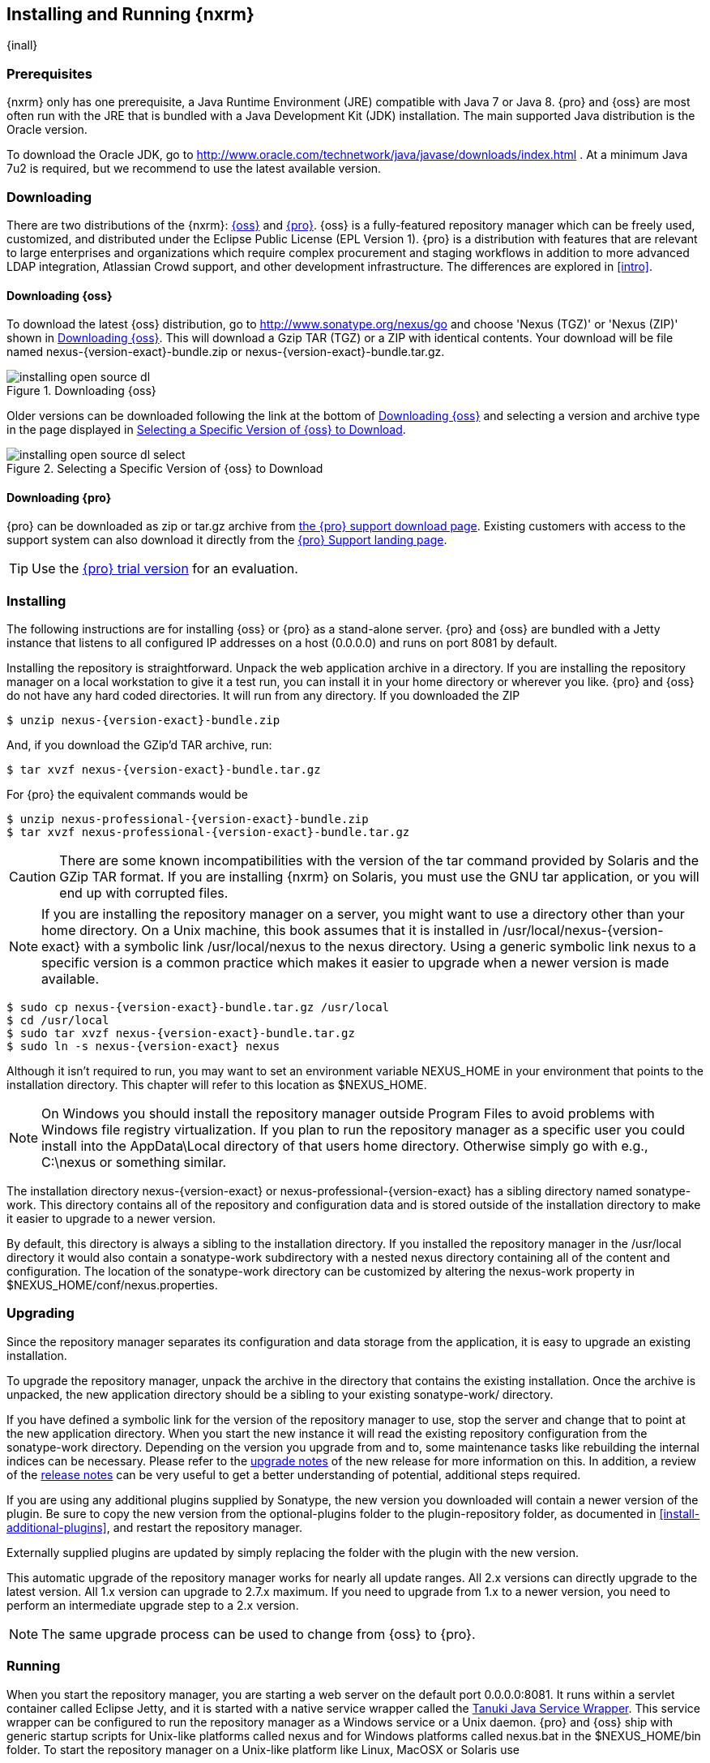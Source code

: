 [[install]]
== Installing and Running {nxrm}

{inall}

[[prerequisites]]
=== Prerequisites

{nxrm} only has one prerequisite, a Java Runtime Environment (JRE) compatible with Java 7 or Java 8. {pro} and
{oss} are most often run with the JRE that is bundled with a Java Development Kit (JDK) installation. The main
supported Java distribution is the Oracle version.

To download the Oracle JDK, go to http://www.oracle.com/technetwork/java/javase/downloads/index.html . At a
minimum Java 7u2 is required, but we recommend to use the latest available version.

[[downloading]]
=== Downloading

There are two distributions of the {nxrm}: http://nexus.sonatype.org/[{oss}] 
and http://links.sonatype.com/products/nexus/pro/home[{pro}].  {oss} is a fully-featured repository
manager which can be freely used, customized, and distributed under
the Eclipse Public License (EPL Version 1). {pro} is a
distribution with features that are relevant to large
enterprises and organizations which require complex procurement and
staging workflows in addition to more advanced LDAP integration,
Atlassian Crowd support, and other development infrastructure. The
differences are explored in <<intro>>.

==== Downloading {oss}

To download the latest {oss} distribution, go to http://www.sonatype.org/nexus/go[http://www.sonatype.org/nexus/go]
and choose 'Nexus (TGZ)' or 'Nexus (ZIP)' shown in <<fig-installing-open-source-dl>>. This will download a Gzip TAR (TGZ)
or a ZIP with identical contents. Your download will be file named +nexus-{version-exact}-bundle.zip+ or
+nexus-{version-exact}-bundle.tar.gz+.

[[fig-installing-open-source-dl]]
.Downloading {oss}
image::figs/web/installing-open-source-dl.png[scale=40]

Older versions can be downloaded following the link at the bottom of
<<fig-installing-open-source-dl>> and selecting a version and archive
type in the page displayed in
<<fig-installing-open-source-dl-select>>.

[[fig-installing-open-source-dl-select]]
.Selecting a Specific Version of {oss} to Download
image::figs/web/installing-open-source-dl-select.png[scale=30]

==== Downloading {pro}

{pro} can be downloaded as +zip+ or +tar.gz+ archive from
http://links.sonatype.com/products/nexus/pro/download[the {pro} support download page]. Existing customers with access to the support
system can also download it directly from the
http://links.sonatype.com/products/nexus/pro/support[{pro} Support landing page].

TIP: Use the http://www.sonatype.com/nexus/free-trial[{pro} trial
version] for an evaluation.

[[installing]]
===  Installing

The following instructions are for installing {oss} or {pro} as a stand-alone server. {pro} and {oss} are bundled
with a Jetty instance that listens to all configured IP addresses on a host (0.0.0.0) and runs on port 8081 by
default.

Installing the repository is straightforward. Unpack the web application archive in a directory. If you are
installing the repository manager on a local workstation to give it a test run, you can install it in your home
directory or wherever you like. {pro} and {oss} do not have any hard coded directories. It will run from any
directory. If you downloaded the ZIP

[subs="attributes"]
----
$ unzip nexus-{version-exact}-bundle.zip
----

And, if you download the GZip'd TAR archive, run:

[subs="attributes"]
----
$ tar xvzf nexus-{version-exact}-bundle.tar.gz
----

For {pro} the equivalent commands would be 

[subs="attributes"]
----
$ unzip nexus-professional-{version-exact}-bundle.zip
$ tar xvzf nexus-professional-{version-exact}-bundle.tar.gz
----

CAUTION: There are some known incompatibilities with the version of the tar command provided by Solaris and the
GZip TAR format. If you are installing {nxrm} on Solaris, you must use the GNU tar application, or you will end up
with corrupted files.

NOTE: If you are installing the repository manager on a server, you might want to use a directory other than your
home directory. On a Unix machine, this book assumes that it is installed in +/usr/local/nexus-{version-exact}+
with a symbolic link +/usr/local/nexus+ to the +nexus+ directory. Using a generic symbolic link +nexus+ to a
specific version is a common practice which makes it easier to upgrade when a newer version is made available.

[subs="attributes"]
----
$ sudo cp nexus-{version-exact}-bundle.tar.gz /usr/local
$ cd /usr/local
$ sudo tar xvzf nexus-{version-exact}-bundle.tar.gz
$ sudo ln -s nexus-{version-exact} nexus
----

Although it isn't required to run, you may want to set an environment variable NEXUS_HOME in your environment that
points to the installation directory. This chapter will refer to this location as +$NEXUS_HOME+.

NOTE: On Windows you should install the repository manager outside +Program Files+ to avoid problems with Windows
file registry virtualization. If you plan to run the repository manager as a specific user you could install into
the +AppData\Local+ directory of that users home directory. Otherwise simply go with e.g., +C:\nexus+ or something
similar.

The installation directory +nexus-{version-exact}+ or +nexus-professional-{version-exact}+ has a sibling directory
named +sonatype-work+. This directory contains all of the repository and configuration data and is stored outside
of the installation directory to make it easier to upgrade to a newer version.

By default, this directory is always a sibling to the installation directory. If you installed the repository
manager in the +/usr/local+ directory it would also contain a +sonatype-work+ subdirectory with a nested +nexus+
directory containing all of the content and configuration. The location of the +sonatype-work+ directory can be
customized by altering the nexus-work property in +$NEXUS_HOME/conf/nexus.properties+.

[[upgrading]]
=== Upgrading

Since the repository manager separates its configuration and data storage from the application, it is easy to
upgrade an existing installation.

To upgrade the repository manager, unpack the archive in the directory that contains the existing
installation. Once the archive is unpacked, the new application directory should be a sibling to your existing
+sonatype-work/+ directory.

If you have defined a symbolic link for the version of the repository manager to use, stop the server and change
that to point at the new application directory. When you start the new instance it will read the existing
repository configuration from the +sonatype-work+ directory.  Depending on the version you upgrade from and to,
some maintenance tasks like rebuilding the internal indices can be necessary. Please refer to the
http://links.sonatype.com/products/nexus/oss/upgrading[upgrade notes] of the new release for more information on
this. In addition, a review of the http://links.sonatype.com/products/nexus/oss/release-notes[release notes] can
be very useful to get a better understanding of potential, additional steps required.

If you are using any additional plugins supplied by Sonatype, the new version you downloaded will contain a newer
version of the plugin. Be sure to copy the new version from the +optional-plugins+ folder to the
+plugin-repository+ folder, as documented in <<install-additional-plugins>>, and restart the repository manager.

Externally supplied plugins are updated by simply replacing the folder with the plugin with the new version.

This automatic upgrade of the repository manager works for nearly all update ranges. All 2.x versions can directly
upgrade to the latest version. All 1.x version can upgrade to 2.7.x maximum. If you need to upgrade from 1.x to a
newer version, you need to perform an intermediate upgrade step to a 2.x version.

NOTE: The same upgrade process can be used to change from {oss} to {pro}.

[[running]]
=== Running

When you start the repository manager, you are starting a web server on the default port +0.0.0.0:8081+. It runs
within a servlet container called Eclipse Jetty, and it is started with a native service wrapper called the
http://wrapper.tanukisoftware.org/doc/english/introduction.html[Tanuki Java Service Wrapper]. This service wrapper
can be configured to run the repository manager as a Windows service or a Unix daemon. {pro} and {oss} ship with
generic startup scripts for Unix-like platforms called +nexus+ and for Windows platforms called +nexus.bat+ in the
+$NEXUS_HOME/bin+ folder. To start the repository manager on a Unix-like platform like Linux, MacOSX or Solaris
use

----
cd /usr/local/nexus
./bin/nexus console
----

Similarly, starting on Windows can be done with the +nexus.bat+ file. Starting the repository manager with the
`console` command will leave it running in the current shell and display the log output.

On Unix systems, you can start the repository manager detached from the starting shell with the start command even
when not yet installed as a service.

----
./bin/nexus start
----

When executed you should see a feedback message and then you can follow
the startup process viewing the log file +logs/wrapper.log+
changes.  
[subs="attributes"]
----
Starting {nxrm}...
Started {nxrm}.
$ tail -f logs/wrapper.log 
----

At this point, the repository manager will be running and listening on all IP addresses (0.0.0.0) that are
configured for the current host on port 8081. To use the user interface, fire up a web browser and type in the URL
http://localhost:8081/nexus[http://localhost:8081/nexus]. You should see the user interface as displayed in
<<fig-installing-nexus-default-screen>>.

While we use +localhost+ throughout this book, you may need to use the IP Loopback Address of +127.0.0.1+, the IP
address or the DNS hostname assigned to the machine running the repository manager.

ifdef::promo[]
++++
<?dbhtml-include href="promo_group.html"?>
++++
endif::[]

When first starting {pro} you are presented with a form that allows you to request a trial activation. This page
displayed in <<fig-installing-trial-form>> contains a link to the license activation screen in
<<fig-installing-license-activation>>.

[[fig-installing-trial-form]]
.Trial Activation Form
image::figs/web/installing-trial-form.png[scale=50]

After submitting the form for your trial activation, you will receive a
license key via email that you can use in the license activation screen to
activate {pro}. If you already have a license key or
license file, you can use the same screen to upload the file and
register your license.

[[fig-installing-license-activation]]
.License Activation 
image::figs/web/installing-license-activation.png[scale=50]

Once you have agreed to the End User License Agreement you will be
directed to the {pro} Welcome screen displayed in
<<fig-installing-pro-eval-welcome>>.

[[fig-installing-pro-eval-welcome]]
.{pro} Welcome Screen 
image::figs/web/installing-pro-eval-welcome.png[scale=50]

Click on the 'Log In' link in the upper
right-hand corner of the web page, and you should see the login dialog
displayed in <<fig-installing-nexus-login-dialog>>. 

TIP: The default administrator username and password combination is
+admin+ and +admin123+.

[[fig-installing-nexus-login-dialog]]
.Log In Dialog (default login/password is admin/admin123)
image::figs/web/installing-nexus-login-dialog.png[scale=50]

When you are logged into your evaluation version of {pro},
you will see some helpful links to the {pro} Evaluation Guide,
Sample Projects and the Knowledgebase below the search input on the
Welcome screen.

With a full license for {pro} these links will be removed and you will get the application window displayed in
<<fig-installing-nexus-default-screen>>.

{oss} will not need to be activated with a license key and will display a number of links to resources and support
on the Welcome screen to logged in users.

[[fig-installing-nexus-default-screen]]
.Application Window
image::figs/web/installing-nexus-default-screen.png[scale=60]


The files from Java Service Wrapper used for the start up process can
be found in +$NEXUS_HOME/bin/jsw+ and are separated into generic
files like the +wrapper.conf+ configuration file in conf and a
number of libraries in +lib+. An optional +wrapper.conf+ include
allows you to place further configuration optionally in
+$NEXUS_HOME/conf/wrapper-override.conf+.


The platform-specific directories are available for backwards
compatibility with older versions only and should not be used. A full
list of directories follows:

----
$ cd /usr/local/nexus/bin/jsw
$ ls -1                                                                             
conf
lib
license
linux-ppc-64
linux-x86-32
linux-x86-64
macosx-universal-32
macosx-universal-64
solaris-sparc-32
solaris-sparc-64
solaris-x86-32
windows-x86-32
windows-x86-64
----

The +wrapper.conf+ file is the central configuration file for the startup of the Jetty servlet container running
the repository manager on a Java virtual machine and therefore includes configuration for things such as the java
command to use, Java memory configuration, logging configuration and other settings documented in the
configuration file.

Typical modifications include adapting the maximum memory size to your server hardware and usage requirements
e.g. 2000 MB up from the default 768 and other JVM related configurations.

----
wrapper.java.maxmemory=2000
----

You can configure JSW to use a specific Java installation and not just
the Java command found on the `PATH` by setting `JAVA_HOME` in the
`wrapper.conf` file and using it for the startup command.

----
set.JAVA_HOME=/opt/jdk1.8.0_40/
wrapper.java.command=%JAVA_HOME%/bin/java
----

A typical use case is using a custom installation of the Oracle JDK 
instead of OpenJDK that is preinstalled as part of the Linux 
distribution. 

Additional configuration in the +wrapper.conf+ file includes activation of further Jetty configuration file for
monitoring the repository manager via <<jmx, JMX>> or using <<ssl-sect-ssl-direct,HTTPS>>.


TIP: The startup script +nexus+ supports the common service
commands +start+, +stop+, +restart+, +status+,
+console+ and +dump+.

[[install-sect-repoman-post-install]]
=== Post-Install Checklist

{pro} and {oss} ship with some default passwords and settings for repository indexing that need to be changed for
your installation to be useful (and secure). After installing and running the repository manager, you need to make
sure that you complete the following tasks:

==== Step 1: Change the Administrative Password and Email Address

The administrative password defaults to 'admin123'. The first thing you should do to your new installation is
change this password. To change the administrative password, login as 'admin' with the password 'admin123', and
click on 'Change Password' under the 'Security' menu in the left-hand side of the browser window. For more
detailed instructions, see <<using-sect-user-profile>>.

==== Step 2: Configure the SMTP Settings

The repository manager can send username and password recovery emails. To enable this feature, you will need to
configure a SMTP Host and Port as well as any necessary authentication parameters that the repository manager
needs to connect to the mail server. To configure the SMTP settings, follow the instructions in
<<config-sect-smtp>>.

==== Step 3: Configure Default HTTP and HTTPS Proxy Settings

In many deployments the internet, and therefore any remote repositories that the repository manager needs to
proxy, can only be reached via a HTTP and HTTPS proxy server internal to the deployment company. In these cases
the connection details to that proxy server need to be configured, as documented in <<config-default-http-proxy>>
in order for the repository manager to be able to proxy remote repositories at all.

==== Step 4: Enable Remote Index Downloads

{pro} and {oss} ship with three important proxy repositories for the Maven Central repository, Apache Snapshot
repository, and the Codehaus Snapshot repository. Each of these repositories contains thousands (or tens of
thousands) of components and it would be impractical to download the entire contents of each. To that end, most
repositories maintain an index which catalogues the entire contents and provides for fast and efficient
searching. The repository manager uses these remote indexes to search for components, but we've disabled the index
download as a default setting. To download remote indexes:

. Click on 'Repositories' under the 'Views/Repositories' menu in the left-hand side of the browser window.

. Select each of the three proxy repositories and change 'Download
  Remote Indexes' to 'true' in the 'Configuration' tab. You'll need to load
  the dialog shown in <<fig-repo-config>> for each of
  the three repositories.

This will trigger the repository manager to re-index these repositories, during which the remote index files will
be downloaded. It might take a few minutes to download the entire index, but once you have it, you'll be able to
search the entire contents of the Maven repository.

Once you've enabled remote index downloads, you still will not be able to browse the complete contents of a remote
repository. Downloading the remote index allows you to search for components in a repository, but until you
download those components from the remote repository they will not show in the repository tree when you are
browsing a repository. When browsing a repository, you will only be shown components which have been downloaded
from the remote repository.

==== Step 5: Change the Deployment Password

The deployment user's password defaults to 'deployment123'. Change this password to make sure that only authorized
developers can deploy components to your installation. To change the deployment password, log in as an
administrator. Click on 'Security' to expand the security menu.  When the menu appears, click on 'Users'.  A list
of users will appear.  At that point, right-click on the user named 'Deployment' and select 'Set Password'.


==== Step 6: If Necessary, Set the LANG Environment Variable

If your repository manager needs to store configuration and data using an international character set, you should
set the +LANG+ environment variable. The Java Runtime will adapt to the value of the +LANG+ environment variable
and ensure that configuration data is saved using the appropriate character type. If you are starting the
repository manager as a service, place this environment variable in the startup script found in
+/etc/init.d/nexus+.

==== Step 7: Configure Routes

A route defines patterns used to define and identify the repositories in which the components
are searched for. Typically, internal components are not available in
the Central Repository or any other external, public repository. A route, as documented in
<<confignx-sect-managing-routes>>, should be configured so that any
requests for internal components do not leak to external repositories.


[[install-sect-service]]
=== Configuring {nxrm} as a Service

{inall}

When installing {pro} or {oss} for production usage you should configure it to run as a service, so it starts back
up after server reboots. It is good practice to run that service or daemon as a specific user that has only the
required access righs. The following sections provide instructions for configuring the repository manager as a
service or daemon on various operating systems.

==== Running as a Service on Linux

You can configure the repository manager to start automatically by copying the +nexus+ script to the +/etc/init.d+
directory. On a Linux system perform the following operations as the root user:

. Create a +nexus+ user with sufficient access rights to run the service

. Copy +$NEXUS_HOME/bin/nexus+ to +/etc/init.d/nexus+

. Make the +/etc/init.d/nexus+ script executable and owned by the root user -
+
----
chmod 755 /etc/init.d/nexus
chown root /etc/init.d/nexus
----



. Edit this script changing the following variables:

.. Change +NEXUS_HOME+ to the absolute folder location (e.g., 
+NEXUS_HOME="/usr/local/nexus"+)

.. Set the +RUN_AS_USER+ to +nexus+ or any other user with restricted
  rights that you want to use to run the service. You should not be
  running the repository manager as `root`.

.. Change +PIDDIR+ to a directory where this user has read/write
permissions. In most Linux distributions, +/var/run+ is only writable by
root. The property you need to add to customize the PID
file location is +wrapper.pidfile+. For more information about this
property and how it would be configured in wrapper.conf, see:
http://wrapper.tanukisoftware.com/doc/english/properties.html[http://wrapper.tanukisoftware.com/doc/english/properties.html].


. Change the owner and group of the directories used by the repository manager, including +nexus-work+ configured
in +nexus.properties+ defaulting to +sonatype-work/nexus+, to the +nexus+ user that will run the application.

. If Java is not on the default path for the user running the repository manager, add a +JAVA_HOME+ variable which
points to your local Java installation and add a +$JAVA_HOME/bin+ to the +PATH+.

ifdef::promo[]
++++
<?dbhtml-include href="promo_nexusService.html"?>
++++
endif::[]

[[nonrootuser]]
WARNING: We recommend to avoid running the repository manager as the `root` user or a similar privileged user, as
this practice poses serious security risks to the host operating system unnecessarily. Instead we suggest to
follow system administration best practice and use a service specific user with the minimum required access rights
only.

===== Run as a Service on Red Hat, Fedora, and CentOS

This script has the appropriate `chkconfig` directives, so all you need to do is to add the repository manager as
a service is run the following commands:

[subs="attributes"]
----
$ cd /etc/init.d
$ chkconfig --add nexus
$ chkconfig --levels 345 nexus on
$ service nexus start
Starting {pro}...
$ tail -f /usr/local/nexus/logs/wrapper.log
----

The second command adds +nexus+ as a service to be started and stopped with the +service+ command. +chkconfig+
manages the symbolic links in +/etc/rc[0-6].d+ which control the services to be started and stopped when the
operating system restarts or transitions between run-levels. The third command adds nexus to run-levels 3, 4,
and 5. The service command starts the repository manager, and the last command tails the wrapper.log to verify
that it has been started successfully. If the repository manager has started successfully, you should see a
message notifying you that it is listening for HTTP.

===== Runs as a Service on Ubuntu and Debian

The process for setting up the repository manager as a service on Ubuntu differs slightly from the process used on
a Red Hat variant. Instead of running +chkconfig+, you should run the following sequence of commands once you've
configured the startup script in +/etc/init.d+.

[subs="attributes"]
----
$ cd /etc/init.d
$ update-rc.d nexus defaults
$ service nexus start
Starting {pro}...
$ tail -f /usr/local/nexus/logs/wrapper.log
----

====  Running as a Service on Mac OS X

The standard way to run a service on Mac OS X is by using +launchd+, which uses plist files for configuration. An
example plist file for the repository manager installed in +/opt+ is shown <<ex-nexus-plist>>.

[[ex-nexus-plist]]
.A sample com.sonatype.nexus.plist file
----
<?xml version="1.0" encoding="UTF-8"?>
<!DOCTYPE plist PUBLIC "-//Apple//DTD PLIST 1.0//EN" 
    "http://www.apple.com/DTDs/PropertyList-1.0.dtd">
<plist version="1.0">
<dict>
    <key>Label</key>
    <string>com.sonatype.nexus</string>
    <key>ProgramArguments</key>
    <array>
        <string>/opt/nexus/bin/nexus</string>
        <string>start</string>
    </array>
    <key>RunAtLoad</key>
    <true/>
</dict>
</plist>
----

After saving the file as +com.sonatype.nexus.plist+ in
+/Library/LaunchDaemons/+ you have to change the ownership and access
rights.

----
sudo chown root:wheel /Library/LaunchDaemons/com.sonatype.nexus.plist
sudo chmod 644 /Library/LaunchDaemons/com.sonatype.nexus.plist
----


TIP: Consider setting up a different user to run the repository manager and adapt
permissions and the RUN_AS_USER setting in the `nexus` startup script.
 
With this setup the repository managers, starts as a service at boot time. To
manually start it after the configuration you can use

----
sudo launchctl load /Library/LaunchDaemons/com.sonatype.nexus.plist
----

==== Running as a Service on Windows

The startup script for the repository manager on Windows platforms is +bin/nexus.bat+. Besides the standard
commands for starting and stopping the service, it has the additional commands +install+ and +uninstall+. Running
these commands with elevated privileges will set up the service for you or remove it as desired. Once installed as
a service with the +install+ command, the batch file can be used to start and stop the service. In addition, the
service will be available in the usual Windows service management console as a service named 'nexus'.

[[install-sect-proxy]]
=== Running Behind a Reverse Proxy

{inall}

{nxrm} is a sophisticated server application with a web-application user interface, answering HTTP requests using
the high-performance servlet container http://eclipse.org/jetty[Eclipse Jetty].

Organizations are sometimes required to run applications like {pro} or {oss} behind a
https://en.wikipedia.org/wiki/Reverse_proxy[reverse proxy]. Reasoning can include:

* security and auditing concerns
* network administrator familiarity
* organizational policy
* disparate application consolidation
* virtual hosting
* exposing applications on restricted ports
* SSL termination

We provide some general guidance on how to configure common reverse proxy servers to work with {pro} and
{oss}. Always consult your reverse proxy administrator to ensure you configuration is secure.

There are two main settings of the repository manager, which can affect how reverse proxies interact.

[[nexus_webapp_context_path]]
==== Webapp Context Path

The repository manager webapp context path is +/nexus+ by default. This means every URL path used to access the
repository manager must begin with +/nexus+.

In cases where the repository manager needs to be accessed at a different base path, through your reverse proxy or
directly, you must change the default path by editing a property value.

For example, to expose the repository manager in the root context ( +/+ ) instead of +/nexus/+:

. Edit +$NEXUS_HOME/conf/nexus.properties+. Change
  +nexus-webapp-context-path=/nexus+ to +nexus-webapp-context-path=/+

. Restart the repository manager and verify that it is available on +http://localhost:8081/+ and no longer
  available at +http://localhost:8081/nexus/+.

. Emails triggered by your repository manager may include absolute links back to the originating server. As a
  matter of courtesy, set the Base URL as shown in <<fig-config-administration-application-server>> under
  'Application Server Settings' to the URL that will be externally available to your users
  e.g. +http://repo.example.com/+.

==== Do Not Force Base URL

The _Administration_ -> _Server_ -> _Application Server Settings_ configuration to 'Force Base URL' feature. The
original use case for forcing base URL is no longer valid.

When enabled, the incoming request host and base path is ignored and the repository manager acts like it is being
accessed at the value of base URL.

WARNING: Do not enable the <<fig-config-administration-application-server>> 'Force Base URL' unless explicitly
advised by Sonatype - enabling this will most likely cause your repository manager to not work properly through a
reverse proxy.

==== Example: Reverse Proxy On Restricted Ports

.Scenario:

You need to expose the repository manager on restricted port 80. <<nonrootuser,The repository manager should not
be run with the root user>>. Instead run your reverse proxy on the restricted port +80+ and the repository manager
on the default port +8081+. End users will access the repository manager using the virtual host URL
+http://www.example.com/nexus+ instead of +http://localhost:8081/nexus+.

Ensure your external host name ( +www.example.com+ ) routes to your reverse
proxy server.

.Apache httpd

----
ProxyRequests Off
ProxyPreserveHost On

<VirtualHost *:80>
  ServerName www.example.com
  ServerAdmin admin@example.com
  ProxyPass /nexus http://localhost:8081/nexus
  ProxyPassReverse /nexus http://localhost:8081/nexus
  ErrorLog logs/www.example.com/nexus/error.log
  CustomLog logs/www.example.com/nexus/access.log common
</VirtualHost>
----

.nginx

----
http {

    proxy_send_timeout 120;
    proxy_read_timeout 300;
    proxy_buffering    off;
    keepalive_timeout  5 5;
    tcp_nodelay        on;

    server {
        listen   *:80;
        server_name  www.example.com;

        # allow large uploads of files - refer to nginx documentation
        client_max_body_size 1G;

        # optimize downloading files larger than 1G - refer to nginx doc before adjusting
        #proxy_max_temp_file_size 2G;

        location /nexus {
            proxy_pass http://localhost:8081/nexus;
            proxy_set_header Host $host;
            proxy_set_header X-Real-IP $remote_addr;
            proxy_set_header X-Forwarded-For $proxy_add_x_forwarded_for;
        }
    }
}
----

==== Example: Reverse Proxy Virtual Host at Base Path

.Scenario:

You need to expose the repository manager using a custom host name of +repo.example.com+ on a restricted port at a
base path of slash ( +/+ ).

Ensure your external host name ( +repo.example.com+ ) routes to your reverse proxy server and
<<nexus_webapp_context_path,edit the webapp path to be slash ( +/+ )>>.

.Apache httpd

----
ProxyRequests Off
ProxyPreserveHost On

<VirtualHost *:80>
  ServerName repo.example.com
  ServerAdmin admin@example.com
  ProxyPass / http://localhost:8081/
  ProxyPassReverse / http://localhost:8081/
  ErrorLog logs/repo.example.com/nexus/error.log
  CustomLog logs/repo.example.com/nexus/access.log common
</VirtualHost>
----

.nginx

----
http {

    proxy_send_timeout 120;
    proxy_read_timeout 300;
    proxy_buffering    off;
    keepalive_timeout  5 5;
    tcp_nodelay        on;

    server {
        listen   *:80;
        server_name  repo.example.com;

        # allow large uploads of files - refer to nginx documentation
        client_max_body_size 1G;

        # optimize downloading files larger than 1G - refer to nginx doc before adjusting
        #proxy_max_temp_file_size 2G;

        location / {
            proxy_pass http://localhost:8081/;
            proxy_set_header Host $host;
            proxy_set_header X-Real-IP $remote_addr;
            proxy_set_header X-Forwarded-For $proxy_add_x_forwarded_for;
        }
    }
}
----

==== Example: Reverse Proxy SSL Termination at Base Path

.Scenario:

Your organization has standardized on a reverse proxy to handle SSL certificates and termination. The reverse
proxy virtual host will accept HTTPS requests on the standard port +443+ and serve content from the repository
manager running on the default non-restricted HTTP port +8081+ transparently to end users.

Ensure your external host name ( +repo.example.com+ ) routes to your reverse proxy server and
<<nexus_webapp_context_path,edit the webapp path to be slash ( +/+ )>>.

To test your configuration, we offer a
https://support.sonatype.com/entries/95353268-SSL-Self-Signed-Certificate-Guide[quick reference on how to generate self-signed SSL certificates]
for reverse proxy servers.

.Apache httpd

Ensure Apache httpd is loading mod_ssl.

----
Listen 443

ProxyRequests Off
ProxyPreserveHost On

<VirtualHost *:443>
  SSLEngine on

  SSLCertificateFile "example.pem"
  SSLCertificateKeyFile "example.key"

  ServerName repo.example.com
  ServerAdmin admin@example.com
  ProxyPass / http://localhost:8081/
  ProxyPassReverse / http://localhost:8081/
  RequestHeader set X-Forwarded-Proto "https"

  ErrorLog logs/repo.example.com/nexus/error.log
  CustomLog logs/repo.example.com/nexus/access.log common
</VirtualHost>
----

.nginx

Make sure nginx is compiled using the +--with-http_ssl_module+ option.

----
http {

    proxy_send_timeout 120;
    proxy_read_timeout 300;
    proxy_buffering    off;
    keepalive_timeout  5 5;
    tcp_nodelay        on;

    server {
        listen   *:443;
        server_name  repo.example.com;

        # allow large uploads of files - refer to nginx documentation
        client_max_body_size 1G;

        # optimize downloading files larger than 1G - refer to nginx doc before adjusting
        #proxy_max_temp_file_size 2G;

        ssl on;
        ssl_certificate      example.pem;
        ssl_certificate_key  example.key;

        location / {
            proxy_pass http://localhost:8081/;
            proxy_set_header Host $host;
            proxy_set_header X-Real-IP $remote_addr;
            proxy_set_header X-Forwarded-For $proxy_add_x_forwarded_for;
            proxy_set_header X-Forwarded-Proto "https";
        }
    }
}
----

NOTE: Reverse proxy configuration is going to vary and can get complex.
Always consult the specific reverse proxy product documentation.
http://httpd.apache.org[Apache httpd] ( http://httpd.apache.org/docs/current/mod/mod_proxy.html[mod_proxy], http://httpd.apache.org/docs/current/mod/mod_ssl.html[mod_ssl] ),
http://nginx.org/en/docs/[nginx] ( http://nginx.org/en/docs/http/ngx_http_proxy_module.html[ngx_http_proxy_module], http://nginx.org/en/docs/http/configuring_https_servers.html#compatibility[ssl compatibility] )

[[install-sect-licensing]]
=== Installing a {pro} License

{inrmonly}

When starting a {pro} trial installation you can upload your
license file as described in <<running>> on the license
screen visible in <<fig-installing-license-activation>>.

If you are currently using an evaluation license or need to replace your
current license with a new one, click on Licensing in the
Administration menu. This will bring up the panel shown
in <<fig-installations-licensing>>. To upload your
{pro} license, click on Browse..., select the file, and
click on Upload.

[[fig-installations-licensing]]
.{pro} Licensing Panel
image::figs/web/repository-manager_license.png[scale=50] 

Once you have selected a license and uploaded it to the repository manager, {pro} will display a dialog box with
the {pro} End User License Agreement as shown in <<fig-installation-eula>>. If you agree with the terms and
conditions, click on "I Agree".

[[fig-installation-eula]]
.{pro} End User License Agreement
image::figs/web/installing_license_eula.png[scale=50] 

Once you have agreed to the terms and conditions contained in the End
User License Agreement, {pro} will then display a dialog
box confirming the installation of a {pro} license, as
shown in <<fig-installation-license-upload-config>>.

[[fig-installation-license-upload-config]]
.License Upload Finished Dialog
image::figs/web/installing_license_uploaded.png[scale=50]

If you need to remove your {pro} license, you can click on
the "Uninstall License" button at the bottom of the Licensing
Panel. Clicking on this button will show the dialog in
<<fig-installation-config-uninstall>>, confirming that you want to
uninstall a license.

[[fig-installation-config-uninstall]]
.Uninstall License Confirmation Dialog
image::figs/web/installing_uninstall_license.png[scale=50]

Clicking Yes in this dialog box will uninstall the license from {pro}
and display another dialog which confirms that the
license has been successfully uninstalled.

.License Uninstall Completed Dialog
image::figs/web/installing_uninstall_completed.png[scale=50]

Clicking on the 'Active Users Report' button shows a list of IP numbers that connected to the repository manager
in the last 7 days.

==== License Expiration

When a {pro} license expires, the user interface will have all functionality disabled except for the ability to
install a new license file.
 
[[install-sect-dirs]]
===  Directories

{inall}

The following sections describe the various directories that are a part of any {pro} and {oss} installation. When
you install {oss} or {pro}, you are creating two directories: a directory containing the runtime and application
often symlinked as +nexus+ and a directory containing your own configuration and data -
+sonatype-work/nexus+. When you upgrade to a newer version of {nxrm}, you replace the application directory and
retain all of your own custom configuration and repository data in +sonatype-work/+.

[[sect-installing-work-dir]]
==== Sonatype Work Directory

The Sonatype Work directory +sonatype-work+ is created as a sibling to
the +nexus+ application directory, and the location of this directory
can be configured via the +nexus.properties+ file which is described in
<<nexus-home-conf>>. 


The Sonatype Work directory +sonatype-work/nexus/+ contains a
number of subdirectories. Depending on the plugins installed and used,
some directories may or may be not present in your installation:

access/:: This directory contains a log of all IP addresses accessing the repository manager. The data can be
viewed by clicking on Active Users Report in the Administration - Licensing tab in the user interface.

aether-local-repository/ or maven2-local-repository:: This holds
temporary files created when running Maven dependency queries in the
user interface.

backup/:: If you have configured a scheduled job to back up configuration, this directory is going to contain a
number of ZIP archives that contain snapshots of the configuration.  Each ZIP file contains the contents of the
conf/ directory. (Automated backups are a feature of {pro}.)

broker/:: The broker directory and its subdirectories contains the
storage backend for the Smart Proxy messaging component.

conf/:: This directory contains the configuration.  Settings that define the list of repositories, the logging
configuration, the staging and procurement configuration, and the security settings are all captured in this
directory.

conf/keystore/:: Contains the automatically generated key used to identify this repository manager for Smart Proxy
usage

db/:: Contains the database storing the User Token information, if
that feature is enabled.

error-report-bundles/:: Used to contain the bundled archives of data
assembled for problem reporting. Since this feature has been removed
this folder can be safely deleted.

felix-cache/:: This directory holds the cache for the OSGi framework Apache Felix, which is used for the
repository manager plugin architecture.

health-check/:: Holds cached reports from the Repository Health Check plugin.

indexer/ and indexer-pro/:: Contains an index for all repositories and repository groups managed by repository
manager. An index is a Lucene index which is the standard for indexing and searching a Maven repository. The
repository manager maintains a local index for all repositories, and can also download an index from remote
repositories.

logs/:: The nexus.log file that contains information about a running instance of the repository manager. This
directory also contains archived copies of log files. Log files are rotated every day. To reclaim disk space, you
can delete old log files from the logs directory.

nuget/:: Contains the database supporting queries against NuGet repositories used for .NET package support.

p2/:: If you are using the P2 repository management features of {pro}, 
this directory contains a local cache of P2 repository components.

plugin-repository/:: This directory contains any additionally
installed plugins from third parties as documented in
<<install-additional-plugins>>.

proxy/:: Stores data about the files contained in a remote repository. Each proxy repository has a subdirectory in
the +proxy/attributes/+ directory and every file that the repository manager has interacted with in the remote
repository has an XML file that captures the last requested time stamp, the remote URL for a particular file, the
length of the file, the digests for a particular file, and others. If you need to backup the local cached contents
of a proxy repository, you should also back up the contents of the proxy repository's directory under
+proxy/attributes/+

storage/:: Stores components and metadata repositories. Each
repository is a subdirectory that contains the components in a
repository. If the repository is a proxy repository, the storage
directory will contain locally cached components from the remote
repository. If the repository is a hosted repository, the storage
directory will contain all components in the repository. If you need to
back-up the contents of a repository, you should back up the contents of
the storage directory.

support/:: The support zip archive documented in
<<support-tools>> is created and stored in this folder.  

template-store/:: Contains the Maven settings template files
documented in detail in <<maven-settings>>.

timeline/:: Contains an index that the repository manager uses to store events and other information to support
internal operations. The user interface exposes this data with the system feeds.

tmp/:: Folder used for temporary storage.

trash/:: If you have configured scheduled jobs to remove snapshot components or to delete other information from
repositories, the deleted data will be stored in this directory.  To empty this trash folder, view a list of
repositories, and then click on the Trash icon in the user interface.

The +conf/+ directory contains a number of files which allow for configuration and customization of the repository
manager. All of the files contained in this directory are altered by the administrative user interface. While you
can change the configuration settings contained in these files with a text editor, Sonatype recommends that you
modify the contents of these files using the administrative user interface. Depending on your version of the
repository manager and the installed plugins, the complete list of files may differ slightly.

broker.groovy:: A groovy script for configuring low-level properties
for Smart Proxy.

capabilities.xml:: Further Smart Proxy backend configuration.

healthcheck.properties:: Configuration for the Repository Health Check.

logback.properties, logback.xml and logback-*.xml:: Contains logging
configuration. If you need to customize the detail of log messages,
the frequency of log file rotation, or if you want to connect your
own custom logging appenders, you should edit the logback-nexus.xml
configuration file as desired. If you find log4j.properties files as
well, you can safely remove them since they are remnants from an old
version and are not used anymore.

lvo-plugin.xml:: Contains configuration for the latest version plugin. This XML file contains the location of the
properties file that the repository manager queries to check for a newer version.

nexus.xml:: The bulk of the configuration is contained in this file. This file maintains a list of repositories
and all server-wide configuration like the SMTP settings, security realms, repository groups, targets, path
mappings and others.

pgp.xml:: Contains PGP key server configuration.

nexus-obr-plugin.properties:: Contains configuration for the Nexus OSGi Bundle repository plugin in {pro}.

procurement.xml:: Contains configuration for the procurement plugin in {pro}.

security-configuration.xml:: Contains global security configuration. 

security.xml:: Contains security configuration about users and roles.

staging.xml:: Contains configuration for the Nexus Staging Plugin in {pro}.

[[nexus-home-conf]]
==== Configuration Directory

After installing the repository manager and creating the +nexus+ symlink as described earlier, your fnexus folder
contains another conf directory. This directory contains configuration for the Jetty servlet container. You will
only need to modify the files in this directory if you are customizing the configuration of Jetty servlet
container or the behavior of the scripts that start the repository manager.

The files and folders contained in this directory are:

nexus.properties:: This file contains configuration variables which control the behavior of the repository manager
and the Jetty servlet container. If you are customizing the port and host that the repository manager listens to,
you change the +application-port+ and +application-host+ properties defined in this file. If you want to customize
the location of the +sonatype-work+ directory, you modify the value of the +nexus-work+ property in this
configuration file. Changing +nexus-webapp-context-path+ allows you to configure the server context path the
repository manager will be available at.

[[jetty-xml]]
jetty.xml and jetty-*.xml:: Configuration files for the Eclipse Jetty servlet container running the repository
manager. Jetty users are used to providing a list of jetty XML config files which are merged to form the final
configuration. As an advanced configuration option, the repository manager supports this merging concept in its
launcher code as of version 2.8.
+
You can specify additional jetty XML
configuration files to load to form the final configuration.  For the
standard distribution bundle, these files can be specified using
special properties located in +NEXUS_HOME/bin/jsw/conf/wrapper.conf+.
+
----
wrapper.app.parameter.1=./conf/jetty.xml
wrapper.app.parameter.2=./conf/jetty-requestlog.xml 
# add more indexed app parameters...  
----
+
Any of the files located at +NEXUS_HOME/conf/jetty-*.xml+ can be
specified as part of the +wrapper.app.parameter.n+ property, where n
is the next highest number not already used. The
http://wrapper.tanukisoftware.com/doc/english/prop-app-parameter-n.html[Java
Service Wrapper] 
documentation contains more information about this
property. This setup allows for a simple method to add configuration for
https, JMX and others by adjusting a few properties.


WARNING: Versions of {pro} and {oss} prior to 2.8 loaded all of the Jetty configuration from one jetty.xml file,
typically found at +NEXUS_HOME/conf/jetty.xml+ and required modifications to this file for configuration
changes. Examples were available in +NEXUS_HOME/conf/examples+. These files cannot be used in version 2.8 or higher,
as they were intended to be standalone files that could not be merged into other files.

[[monitoring]]
=== Monitoring 

{inall}

Now that your repository manager instance is up and running, you need to ensure that it stays that way. Typically
this is done on a number of levels and each organization and system administration team has its own preferences
and tools.

In general you can monitor:

* hardware values like CPU, memory or diskspace utilization and many more
* operating system level values like processes running
* Java Virtual Machine specific values
* application specific value

For the hardware and operating system values, a large number of
dedicated tools exist. Many of these tools can be configured to work
with application-specific logs and other events. The following section
discusses some of the available information in the repositiory manager. It can
potentially be integrated into the usage of the more generic tools for
monitoring, log capturing and analysis.

A host of information from the operating system, the Java Virtual Machine and the application itself is available
via the <<support-tools, Support Tools>>, which allow you to inspect the value directly in the user interface.

[[general-logging]]
==== General Logging 

The repository manager logs events in the +sonatype-work/nexus/logs/nexus.log+ file. In addition a dedicated user
interface to configure and inspect the log is available. Further information about this interface can be found in
<<logging>>.


[[request-access-logging]]
==== Request Access Logging

Logging all access requests to the repository manager allows you to gain a good understanding of the usage in your
organization and the sources of these requests.

For example, you will be able to tell if the main load is due to a CI server cluster or from your developers,
based on the IP numbers of the requests. You can also see the spread or requests and load across different time
zones. Also available for review are the URLs , API calls, and features that are used in the repository manager.

Requests access logging is enabled by default in version 2.8 or higher and uses a performant and flexible LogBack
implementation with built-in log rotation already configured for 90 days of log file retention. The log is written
to the file +sonatype-work/nexus/logs/request.log+ and contains all requests and the username for authenticated
requests.

The configuration is located in +NEXUS_HOME/conf/logback-access.xml+ and can be changed to suit your
requirements. If you change the file, a restart of the repository manager is required for these changes to take
effect.

If you do not want to run access logging, you can disable it by
commenting out the line 

----
wrapper.app.parameter.2=conf/jetty-requestlog.xml 
----

in +bin/jsw/conf/wrapper.conf+.

WARNING: Older versions of {pro} and {oss} require different customization of the Jetty configuration
files. Instructions for these customizations can be found on the
https://support.sonatype.com/entries/21902551[support site].

[[jmx]]
==== Using Java Management Extension JMX

JMX is a common tool for managing and monitoring Java applications
with client software like the free http://visualvm.java.net/[VisualVM]
and many others available. It can be performed locally on the server
as well as remotely.

The repository manager can be configured to support JMX by adding

----
wrapper.app.parameter.3=./conf/jetty-jmx.xml
----

to the list of +wrapper.app+ parameters in
+NEXUS_HOME/bin/jsw/conf/wrapper.conf+ and set the parameters
+jmx-host+ and +jmx-port+ in +NEXUS_HOME/conf/nexus.properties+.

----
jmx-host=192.168.10.12
jmx-port=1099
----

+jmx-host+ is the host name, or commonly the IP address, to remotely monitor the application using JMX from
another host and +jmx-port+ is the network port used for the connection. It is important to ensure that the port
is not blocked by any network setup, when connecting remotely. The value of 1099 is the default port used for JMX,
but any other available port can be used as well.

WARNING: Versions older than 2.8 require different procedures, depending on the specific version.

Once the repository manager is restarted with JMX enabled you can inspect the running JVM in
detail. <<monitoring-jmx-visualvm-overview>> and <<monitoring-jmx-visualvm-charts>> show some example screenshots
of VisualVM connected to a repository manager instance running on localhost.

[[monitoring-jmx-visualvm-overview]]
.Overview of {nxrm} Monitored via JMX in VisualVM
image::figs/web/monitoring-jmx-visualvm-overview.png[scale=50]

[[monitoring-jmx-visualvm-charts]]
.CPU, Memory and Other Visualizations of {nxrm} Monitored via JMX in VisualVM
image::figs/web/monitoring-jmx-visualvm-charts.png[scale=50]

Depending on the tool used to connect, a number of monitoring, analysis
and troubleshooting actions can be performed. Please refer to the
documentation about your specific tool for more information.

[[analytics]]
==== Analytics

The analytics integration of {nxrm} allows you to gather a good understanding of your usage, since it enables the
collection of event data in the repository manager. It collects non-sensitive information about how you are using
the repository manager. It is useful to you from a compatibility perspective, since it gathers answers to
questions such as what features are most important, where are users having difficulties, and what
integrations/APIs are actively in use.

The collected information is limited to the use of the user interface and the REST API, the primary interaction
points between your environment and the repository manager. Only the user interface navigation flows and REST
endpoints being called are recorded. None of the request specific data (e.g., credentials or otherwise sensitive
information) is ever captured.

You can enable the event logging in the 'Settings' section of the
'Analytics' tab available via 'Analytics' menu item in the
'Administration' menu in the left side navigation. Select the
checkbox beside 'Enable analytics event collection' and press the
'Save' button.

You can choose to provide this data automatically to Sonatype by
selecting the checkbox beside 'Enable automatic analytics event
submission'. It enables Sonatype to tailor the ongoing development of
the product. Alternatively, you can submit the data manually or just
use the gathered data for your own analysis only.

Once enabled all events logged can be inspected in the 'Events' tab in
the 'Analytics' section displayed in <<fig-analytics-events>>.

[[fig-analytics-events]]
.List of Events in the Analytics Tab
image::figs/web/analytics-events.png[scale=50]

The list of events shows the 'Type' and the 'Timestamp' of the event as well as the 'User' that triggered it and
any 'Attributes'. Each row has a '+' symbol in the first column that allows you to expand the row vertically. Each
attribute will be expanded into a separate line allowing you to inspect all the information that is potentially
submitted to Sonatype. The 'User' value is replaced by a salted hash so that no username information is
transmitted. The 'Anonymization Salt' is automatically randomly generated by the repository manager and can
optionally be configured in the 'Analytics: Collection' capability manually. This administration area can
additionally be used to change the random identifier for the repository manager instance.

TIP: More information about capabilities can be found in <<capabilities>>.

If you desire to further inspect the data that is potentially
submitted, you can select to download the file containing the JSON
files in a zip archive by clicking the 'Export' button above the events list
and downloading the file. The 'Submit' button can be used to manually
submit the events to Sonatype.

When you select to automatically submit the analytics data, a
scheduled task, named 'Automatically submit analytics events', is
automatically created. This task is preconfigured to run at 1:00 AM
every day. If desired the recurrence can be changed in the scheduled
tasks administration area documented in <<scheduled-tasks>>.

IMPORTANT: Sonatype values your input greatly and hopes you will
activate the analytics feature and the automatic submission to allow
us to ensure ongoing development is well aligned with your needs. In
addition, we appreciate any further direct contact and feedback in
person and look forward to hearing from you.



